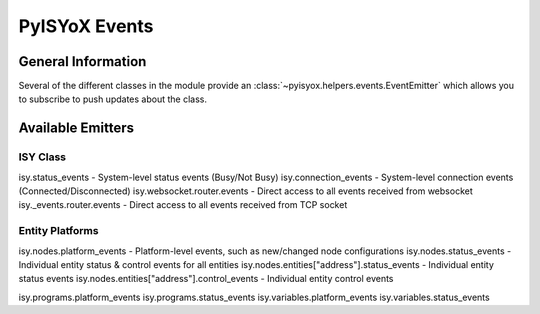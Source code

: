 PyISYoX Events
============

General Information
~~~~~~~~~~~~~~~~~~~

Several of the different classes in the module provide an :class:`~pyisyox.helpers.events.EventEmitter` which allows you to subscribe to push updates about the class.

Available Emitters
~~~~~~~~~~~~~~~~~~

ISY Class
---------

isy.status_events - System-level status events (Busy/Not Busy)
isy.connection_events - System-level connection events (Connected/Disconnected)
isy.websocket.router.events - Direct access to all events received from websocket
isy._events.router.events - Direct access to all events received from TCP socket

Entity Platforms
----------------

isy.nodes.platform_events - Platform-level events, such as new/changed node configurations
isy.nodes.status_events - Individual entity status & control events for all entities
isy.nodes.entities["address"].status_events - Individual entity status events
isy.nodes.entities["address"].control_events - Individual entity control events

isy.programs.platform_events
isy.programs.status_events
isy.variables.platform_events
isy.variables.status_events
